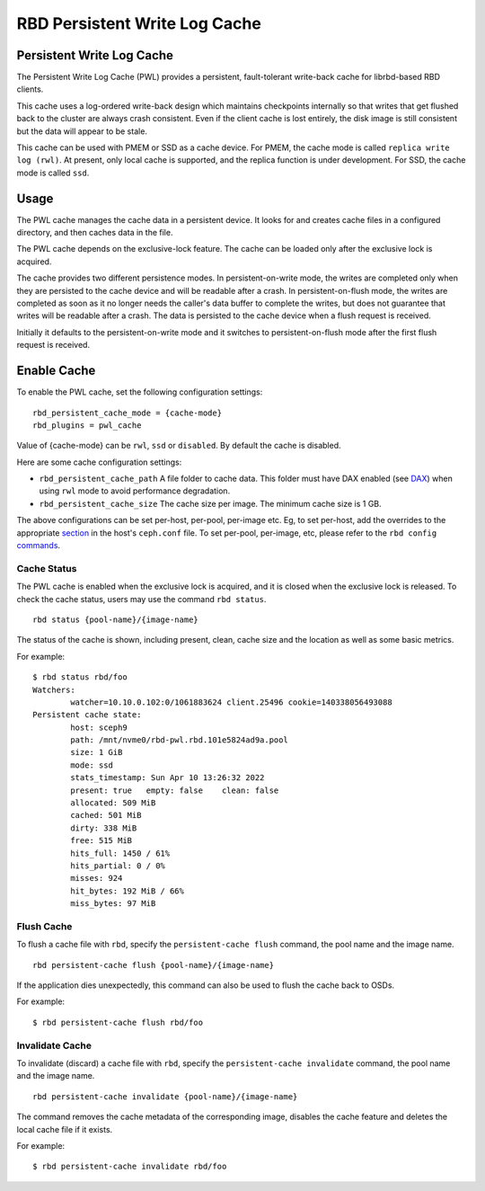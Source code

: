 ================================
 RBD Persistent Write Log Cache
================================

.. index:: Ceph Block Device; Persistent Write Log Cache

Persistent Write Log Cache
===========================

The Persistent Write Log Cache (PWL) provides a persistent, fault-tolerant
write-back cache for librbd-based RBD clients.

This cache uses a log-ordered write-back design which maintains checkpoints
internally so that writes that get flushed back to the cluster are always
crash consistent. Even if the client cache is lost entirely, the disk image is
still consistent but the data will appear to be stale.

This cache can be used with PMEM or SSD as a cache device. For PMEM, the cache
mode is called ``replica write log (rwl)``. At present, only local cache is
supported, and the replica function is under development. For SSD, the cache
mode is called ``ssd``.

Usage
=====

The PWL cache manages the cache data in a persistent device. It looks for and
creates cache files in a configured directory, and then caches data in the
file.

The PWL cache depends on the exclusive-lock feature. The cache can be loaded
only after the exclusive lock is acquired.

The cache provides two different persistence modes. In persistent-on-write mode,
the writes are completed only when they are persisted to the cache device and
will be readable after a crash. In persistent-on-flush mode, the writes are
completed as soon as it no longer needs the caller's data buffer to complete
the writes, but does not guarantee that writes will be readable after a crash.
The data is persisted to the cache device when a flush request is received.

Initially it defaults to the persistent-on-write mode and it switches to
persistent-on-flush mode after the first flush request is received.

Enable Cache
========================================

To enable the PWL cache, set the following configuration settings::

        rbd_persistent_cache_mode = {cache-mode}
        rbd_plugins = pwl_cache

Value of {cache-mode} can be ``rwl``, ``ssd`` or ``disabled``. By default the
cache is disabled.

Here are some cache configuration settings:

- ``rbd_persistent_cache_path`` A file folder to cache data. This folder must
  have DAX enabled (see `DAX`_) when using ``rwl`` mode to avoid performance
  degradation.

- ``rbd_persistent_cache_size`` The cache size per image. The minimum cache
  size is 1 GB.

The above configurations can be set per-host, per-pool, per-image etc. Eg, to
set per-host, add the overrides to the appropriate `section`_ in the host's
``ceph.conf`` file. To set per-pool, per-image, etc, please refer to the
``rbd config`` `commands`_.

Cache Status
------------

The PWL cache is enabled when the exclusive lock is acquired,
and it is closed when the exclusive lock is released. To check the cache status,
users may use the command ``rbd status``.  ::

        rbd status {pool-name}/{image-name}

The status of the cache is shown, including present, clean, cache size and the
location as well as some basic metrics.

For example::

        $ rbd status rbd/foo
        Watchers:
                watcher=10.10.0.102:0/1061883624 client.25496 cookie=140338056493088
        Persistent cache state:
                host: sceph9
                path: /mnt/nvme0/rbd-pwl.rbd.101e5824ad9a.pool
                size: 1 GiB
                mode: ssd
                stats_timestamp: Sun Apr 10 13:26:32 2022
                present: true   empty: false    clean: false
                allocated: 509 MiB
                cached: 501 MiB
                dirty: 338 MiB
                free: 515 MiB
                hits_full: 1450 / 61%
                hits_partial: 0 / 0%
                misses: 924
                hit_bytes: 192 MiB / 66%
                miss_bytes: 97 MiB

Flush Cache
-----------

To flush a cache file with ``rbd``, specify the ``persistent-cache flush``
command, the pool name and the image name.  ::

        rbd persistent-cache flush {pool-name}/{image-name}

If the application dies unexpectedly, this command can also be used to flush
the cache back to OSDs.

For example::

        $ rbd persistent-cache flush rbd/foo

Invalidate Cache
----------------

To invalidate (discard) a cache file with ``rbd``, specify the
``persistent-cache invalidate`` command, the pool name and the image name.  ::

        rbd persistent-cache invalidate {pool-name}/{image-name}

The command removes the cache metadata of the corresponding image, disables
the cache feature and deletes the local cache file if it exists.

For example::

        $ rbd persistent-cache invalidate rbd/foo

.. _section: ../../rados/configuration/ceph-conf/#configuration-sections
.. _commands: ../../man/8/rbd#commands
.. _DAX: https://www.kernel.org/doc/Documentation/filesystems/dax.txt
